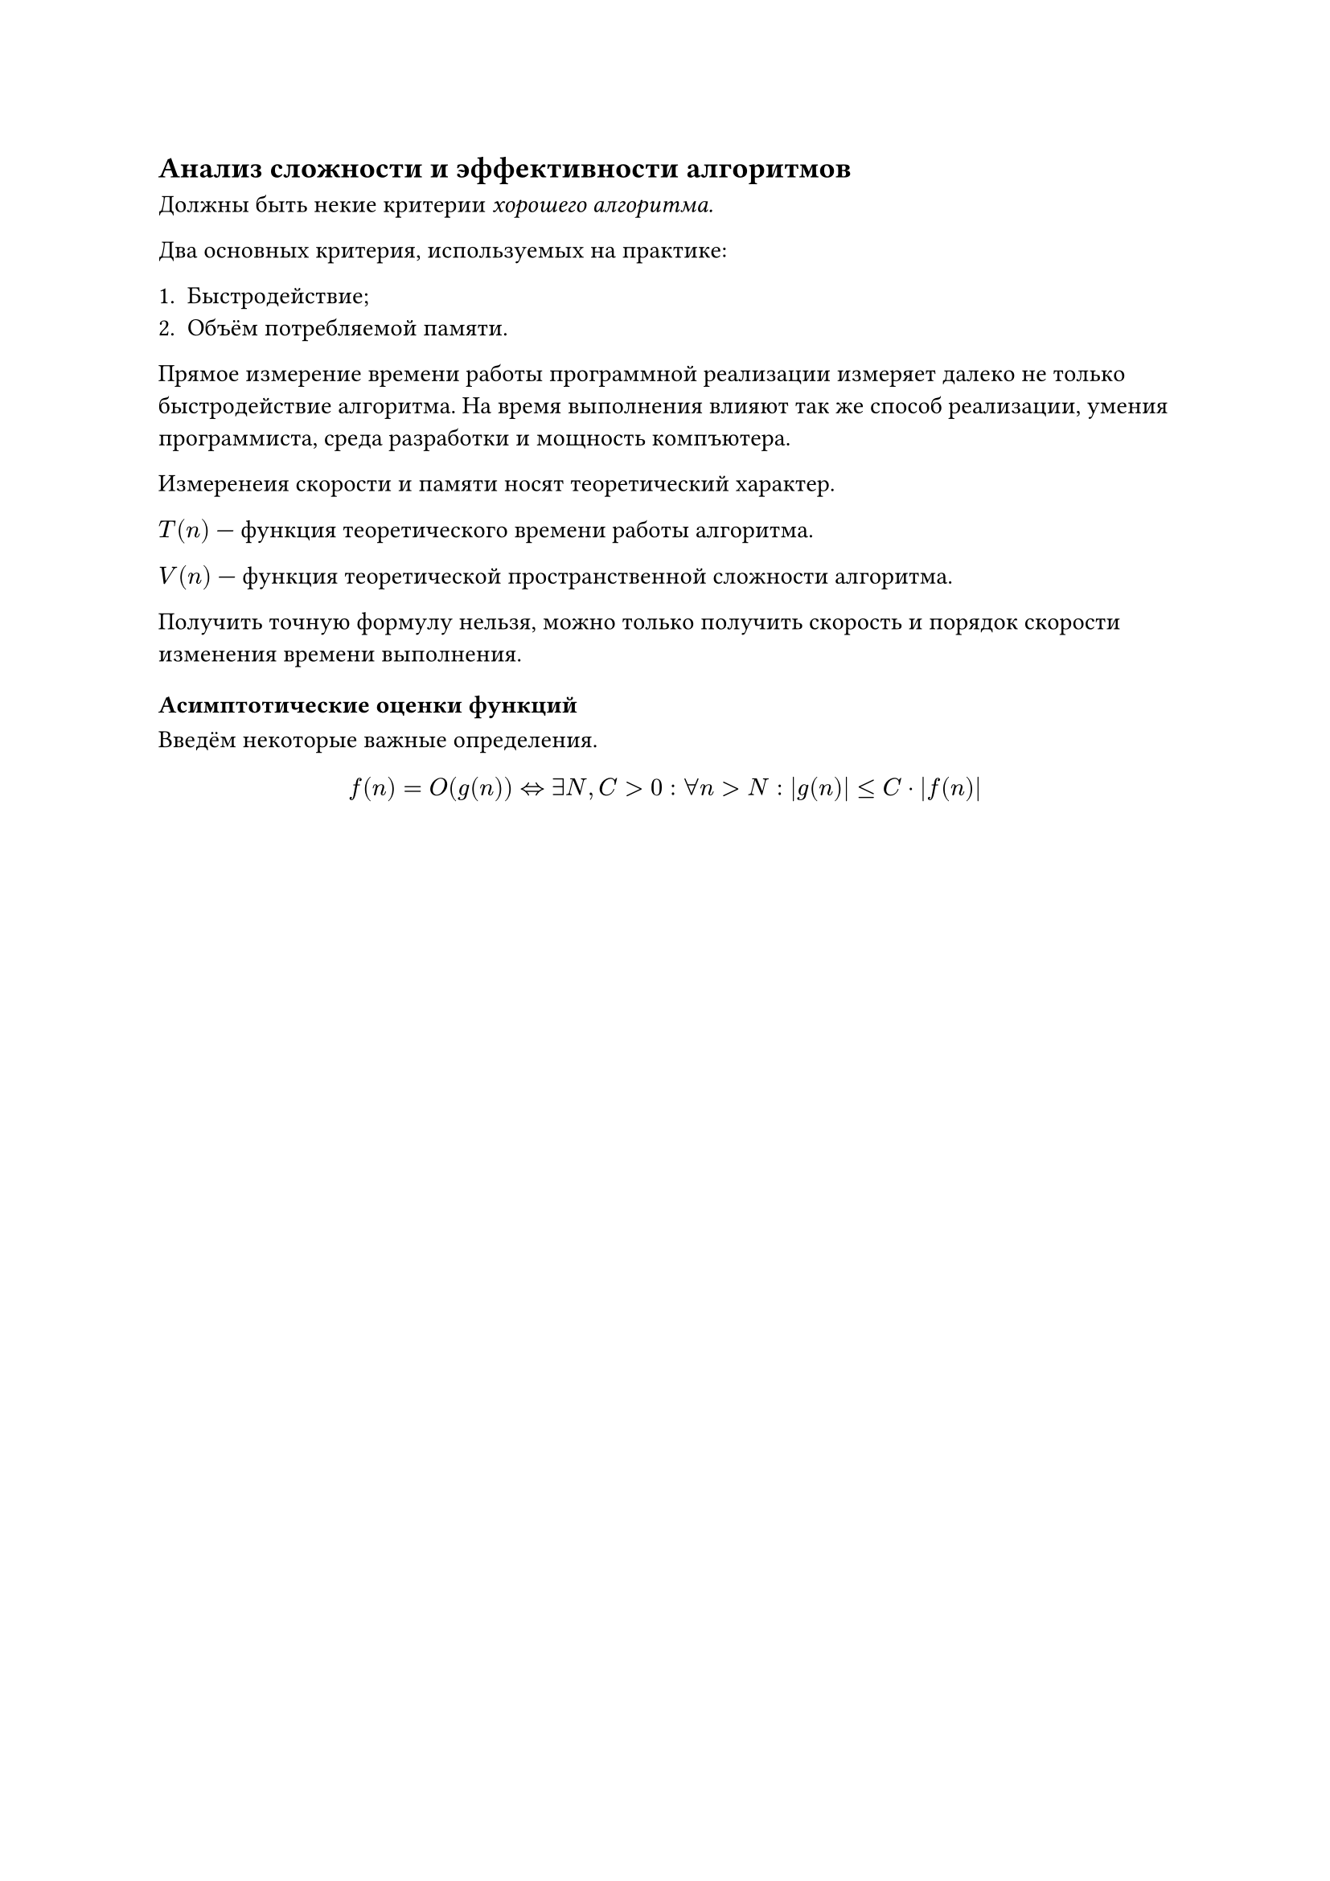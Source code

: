 
== Анализ сложности и эффективности алгоритмов

Должны быть некие критерии _хорошего алгоритма._

Два основных критерия, используемых на практике:

+ Быстродействие;
+ Объём потребляемой памяти.

Прямое измерение времени работы программной реализации измеряет далеко не только быстродействие алгоритма. На время выполнения влияют так же способ реализации, умения программиста, среда разработки и мощность компъютера.

Измеренеия скорости и памяти носят теоретический характер.

$T(n)$ --- функция теоретического времени работы алгоритма.

$V(n)$ --- функция теоретической пространственной сложности алгоритма.

Получить точную формулу нельзя, можно только получить скорость и порядок скорости изменения времени выполнения. 

=== Асимптотические оценки функций

Введём некоторые важные определения.

$ f(n) = O(g(n)) <=> exists N, C > 0: forall n > N:  abs(g(n)) <=C dot abs(f(n)) $


